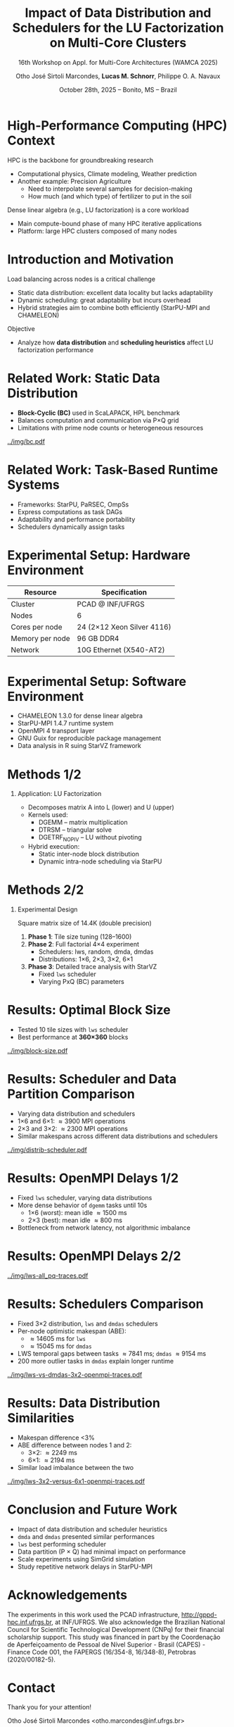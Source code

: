 # -*- mode: org -*-
# -*- coding: utf-8 -*-
#+startup: beamer
#+STARTUP: overview
#+STARTUP: indent
#+TAGS: noexport(n)

#+TITLE: Impact of Data Distribution and Schedulers for @@latex: \linebreak@@ the LU Factorization on Multi-Core Clusters
#+SUBTITLE:  16th Workshop on Appl. for Multi-Core Architectures (WAMCA 2025)
#+AUTHOR: Otho José Sirtoli Marcondes, *Lucas M. Schnorr*, Philippe O. A. Navaux
#+EMAIL: no-email
#+DATE: October 28th, 2025 -- Bonito, MS -- Brazil

#+LaTeX_CLASS: beamer
#+LaTeX_CLASS_OPTIONS: [12pt,presentation, aspectratio=169]
#+BEAMER_THEME: metropolis [numbering=fraction, progressbar=frametitle, sectionpage=none]
#+OPTIONS:   H:1 num:t toc:nil \n:nil @:t ::t |:t ^:t -:t f:t *:t <:t title:nil

#+LATEX_HEADER: %\usepackage[utf8]{inputenc}
#+LATEX_HEADER: %\usepackage[T1]{fontenc}
#+LATEX_HEADER: \usepackage{palatino}
#+LATEX_HEADER: \usepackage{xspace}
#+LATEX_HEADER: \usepackage[font=scriptsize,labelfont=bf]{caption}
#+LATEX_HEADER: \usepackage[absolute,overlay]{textpos}

#+LATEX_HEADER: \institute{Institute of Informatics, Federal University of Rio Grande do Sul (UFRGS), Brazil \\
#+LATEX_HEADER:\begin{center}
#+LATEX_HEADER:\includegraphics[width=.12\textwidth]{img/UFRGS.pdf}%
#+LATEX_HEADER:\hspace{.5 cm}%
#+LATEX_HEADER:\includegraphics[width=.12\textwidth]{img/ppgc.png}%
#+LATEX_HEADER:\hspace{.5 cm}%
#+LATEX_HEADER:\raisebox{0.5\height}{\includegraphics[width=.12\textwidth]{img/cnpq.png}}%
#+LATEX_HEADER:\hspace{.5 cm}%
#+LATEX_HEADER:\raisebox{0.2\height}{\includegraphics[width=.12\textwidth]{img/capes.png}}%
#+LATEX_HEADER:\hspace{3cm}~
#+LATEX_HEADER:\end{center}
#+LATEX_HEADER:}

#+latex: \setbeamercolor{background canvas}{bg=white}
#+latex: \setbeamerfont{title}{size=\large}
#+latex: \setbeamerfont{subtitle}{size=\small}

#+LATEX_HEADER: \definecolor{mblue}{HTML}{005c8b} 
#+LATEX_HEADER: \definecolor{morange}{HTML}{f58431}

#+LATEX: \setbeamercolor{normal text}{% 
#+LATEX:   fg=mblue, 
#+LATEX:   bg=black!2 
#+LATEX: } 
 
#+LATEX: \setbeamercolor{alerted text}{%
#+LATEX:   fg=morange
#+LATEX: } 

#+LATEX: {
#+LATEX:  \maketitle
#+LATEX: }

#+LaTeX: %\setbeamertemplate{footline}[text line]{%
#+LaTeX: %  \parbox{\linewidth}{\vspace*{-8pt}\hspace{-1cm}\hfill ICPADS 2020 - Communication-Aware Load Balancing of the LU Factorization over Heterogeneous Clusters \hfill\insertframenumber~/ \inserttotalframenumber}}
#+LaTeX:  \setbeamertemplate{navigation symbols}{}

#+LaTeX: \newcommand\boldblue[1]{\textcolor{erad20blue}{\textbf{#1}}}
#+LaTeX: \newcommand\itred[1]{\textcolor{red}{\textit{#1}}}

* Figure                                                           :noexport:
** Block-cyclic
*** Compute the distributions

#+begin_src R :results output :session *R* :exports both :noweb yes :colnames yes
options(crayon.enabled=FALSE)
library(tidyverse)
def_node_topology <- function(P = 2, Q = 3)
{
  tibble(p = 0:(P-1)) |>
    crossing(tibble(q = 0:(Q-1))) |>
    mutate(Node = 1:(P*Q))
}
def_matrix_topology <- function(M = 16, N = 16)
{
  tibble(X = 0:(M-1)) |>
    crossing(tibble(Y = 0:(N-1)))
}
def_distribution <- function(df.topo, df.matrix) {
  P = df.topo |> distinct(p) |> nrow()
  Q = df.topo |> distinct(q) |> nrow()
  df.matrix |>
    mutate(p = X %% P, q = Y %% Q) |>
    left_join(df.topo, by = join_by(p, q))
}
tribble(~P, ~Q,
        2, 3,
        3, 2,
        1, 6,
        6, 1) |>
  mutate(KEY = paste0(P, "x", Q)) |>
  mutate(TOPO = map2(P, Q, def_node_topology)) |>
  mutate(M = 16, N = 16) |>
  mutate(MATR = map2(M, N, def_matrix_topology)) |>
  mutate(OUT2 = map2(TOPO, MATR, def_distribution)) -> df
#+end_src

#+RESULTS:

*** Theme

#+begin_src R :results output :session *R* :exports both :noweb yes :colnames yes
default_theme <- function(base_size = 22, expand = 0.0, legend_title = FALSE, skip_x = FALSE) {
  ret <- list()

  ret[[length(ret) + 1]] <- theme_bw(base_size = base_size)
  ret[[length(ret) + 1]] <- theme(
    plot.margin = unit(c(0, 0, 0, 0), "cm"),
    legend.spacing = unit(3, "cm"),
    legend.position = "top",
    legend.justification = "left",
    legend.box.spacing = unit(0, "pt"),
    legend.box.margin = margin(0, 0, 0, 0)
  )
  ret[[length(ret) + 1]] <- guides(color = guide_legend(nrow = 1))
  if (!legend_title) {
    ret[[length(ret) + 1]] <- theme(legend.title = element_blank())
  }
  return(ret)
}
#+end_src

#+RESULTS:

*** Function

#+begin_src R :results output :session *R* :exports both :noweb yes :colnames yes
do_the_d <- function(df, key, white = FALSE)
{
df |>
  ggplot(aes(x=X,
             xmin=X,
             xmax=X+1,
             y=Y,
             ymin=Y,
             ymax=Y+1,
             fill=as.factor(Node))) +
  scale_fill_brewer(palette = "Set1") -> p.aux
if(white) {
  p.aux + geom_rect(color="black", fill="NA") -> p.aux
}else{
  p.aux + geom_rect() -> p.aux
}
p.aux +
  default_theme() + #base_size=18) +
  guides(fill = guide_legend(nrow = 1, override.aes = list(alpha=1))) -> p.aux
if(white) {
  p.aux + ggtitle("Matrix") -> p.aux
  p.aux + xlab("X Tile Coordinate") + ylab("Y Tile Coordinate") -> p.aux
}else{
  p.aux + ggtitle(key) -> p.aux
  p.aux + xlab("") + ylab("") -> p.aux
}
p.aux +
  theme(legend.position="none") +
  scale_x_continuous(breaks = seq(0,16, by=3)) +
  scale_y_reverse(breaks = seq(0,16, by=3))
}
#+end_src

#+RESULTS:

*** Several

#+begin_src R :results output :session *R* :exports both :noweb yes :colnames yes
library(patchwork)
df |>
  print() |>
  arrange(KEY) |>
  mutate(GG2 = map2(OUT2, KEY, do_the_d, white=FALSE)) |>
  mutate(FILENAME = paste0("img/bc-", P, ".pdf")) |>
  mutate(SAVE = map2(FILENAME, GG2, ggsave, width=5, height=5)) -> df.aux
#(df.aux$GG1[[1]] / df.aux$GG2) +
#  plot_layout(ncol=5, guides="collect") &
#  theme(legend.position="top") -> p
#+end_src

#+RESULTS:
: # A tibble: 4 × 8
:       P     Q KEY   TOPO                 M     N MATR               OUT2              
:   <dbl> <dbl> <chr> <list>           <dbl> <dbl> <list>             <list>            
: 1     2     3 2x3   <tibble [6 × 3]>    16    16 <tibble [256 × 2]> <tibble [256 × 5]>
: 2     3     2 3x2   <tibble [6 × 3]>    16    16 <tibble [256 × 2]> <tibble [256 × 5]>
: 3     1     6 1x6   <tibble [6 × 3]>    16    16 <tibble [256 × 2]> <tibble [256 × 5]>
: 4     6     1 6x1   <tibble [6 × 3]>    16    16 <tibble [256 × 2]> <tibble [256 × 5]>

*** White Matrix

#+begin_src R :results output :session *R* :exports both :noweb yes :colnames yes
options(crayon.enabled=FALSE)
library(tidyverse)
df |>
  slice(1) |>
  mutate(P = 0) |>
  mutate(GG = map2(OUT2, KEY, do_the_d, white=TRUE)) |>
  mutate(FILENAME = paste0("img/bc-", P, ".pdf")) |>
  mutate(SAVE = map2(FILENAME, GG, ggsave, width=5, height=5)) -> df.aux  
#+end_src

#+RESULTS:

* High-Performance Computing (HPC) Context

HPC is the backbone for groundbreaking research
- Computational physics, Climate modeling, Weather prediction @@latex:\pause@@
- Another example: Precision Agriculture
  - Need to interpolate several samples for decision-making
  - How much (and which type) of fertilizer to put in the soil

#+latex: \pause

Dense linear algebra (e.g., LU factorization) is a core workload
- Main compute-bound phase of many HPC iterative applications
- Platform: large HPC clusters composed of many nodes

# Modern clusters have thousands of multi-core nodes

* Introduction and Motivation
Load balancing across nodes is a critical challenge
- Static data distribution: excellent data locality but lacks adaptability
- Dynamic scheduling: great adaptability but incurs overhead
- Hybrid strategies aim to combine both efficiently (StarPU-MPI and CHAMELEON)
Objective
- Analyze how *data distribution* and *scheduling heuristics* affect LU factorization performance

* Related Work: Static Data Distribution
- *Block-Cyclic (BC)* used in ScaLAPACK, HPL benchmark
- Balances computation and communication via P×Q grid
- Limitations with prime node counts or heterogeneous resources
#+attr_latex: :center no :height 2.5cm
[[../img/bc.pdf]]

* Related Work: Task-Based Runtime Systems
- Frameworks: StarPU, PaRSEC, OmpSs
- Express computations as task DAGs
- Adaptability and performance portability
- Schedulers dynamically assign tasks

* Experimental Setup: Hardware Environment
| Resource | Specification |
|-----------+---------------|
| Cluster | PCAD @ INF/UFRGS |
| Nodes | 6 |
| Cores per node | 24 (2×12 Xeon Silver 4116) |
| Memory per node | 96 GB DDR4 |
| Network | 10G Ethernet (X540-AT2) |

* Experimental Setup: Software Environment
- CHAMELEON 1.3.0 for dense linear algebra
- StarPU-MPI 1.4.7 runtime system
- OpenMPI 4 transport layer
- GNU Guix for reproducible package management
- Data analysis in R suing StarVZ framework

* Methods 1/2
** Application: LU Factorization
- Decomposes matrix A into L (lower) and U (upper)
- Kernels used:
  - DGEMM – matrix multiplication
  - DTRSM – triangular solve
  - DGETRF_NOPIV – LU without pivoting
- Hybrid execution:
  - Static inter-node block distribution
  - Dynamic intra-node scheduling via StarPU

* Methods 2/2
** Experimental Design
Square matrix size of 14.4K (double precision)
1. *Phase 1*: Tile size tuning (128–1600)
2. *Phase 2*: Full factorial 4×4 experiment
   - Schedulers: lws, random, dmda, dmdas
   - Distributions: 1×6, 2×3, 3×2, 6×1
3. *Phase 3*: Detailed trace analysis with StarVZ
   - Fixed =lws= scheduler
   - Varying PxQ (BC) parameters

* Results: Optimal Block Size
- Tested 10 tile sizes with =lws= scheduler
- Best performance at *360×360* blocks

#+ATTR_LATEX: :width 0.3\textwidth
[[../img/block-size.pdf]]

* Results: Scheduler and Data Partition Comparison
- Varying data distribution and schedulers
- 1\times6 and 6\times1: \approx3900 MPI operations
- 2\times3 and 3\times2: \approx2300 MPI operations
- Similar makespans across different data distributions and schedulers

#+ATTR_LATEX: :width 0.3\textwidth
[[../img/distrib-scheduler.pdf]]

* Results: OpenMPI Delays 1/2
- Fixed =lws= scheduler, varying data distributions
- More dense behavior of =dgemm= tasks until 10s
  - 1×6 (worst): mean idle \approx1500 ms
  - 2×3 (best): mean idle \approx800 ms
- Bottleneck from network latency, not algorithmic imbalance

* Results: OpenMPI Delays 2/2
#+ATTR_LATEX: :width 0.3\textwidth
[[../img/lws-all_pq-traces.pdf]]

* Results: Schedulers Comparison
- Fixed 3×2 distribution, =lws= and =dmdas= schedulers
- Per-node optimistic makespan (ABE):
  - \approx14605 ms for =lws=
  - \approx15045 ms for =dmdas=
- LWS temporal gaps between tasks \approx7841 ms; =dmdas= \approx9154 ms
- 200 more outlier tasks in =dmdas= explain longer runtime

#+ATTR_LATEX: :width 0.4\textwidth
[[../img/lws-vs-dmdas-3x2-openmpi-traces.pdf]]

* Results: Data Distribution Similarities
- Makespan difference <3%
- ABE difference between nodes 1 and 2:
  - 3\times2: \approx2249 ms
  - 6\times1: \approx2194 ms
- Similar load imbalance between the two

#+ATTR_LATEX: :width 0.45\textwidth
[[../img/lws-3x2-versus-6x1-openmpi-traces.pdf]]

* Conclusion and Future Work
- Impact of data distribution and scheduler heuristics
- =dmda= and =dmdas= presented similar performances
- =lws= best performing scheduler
- Data partition (P \times Q) had minimal impact on performance
- Scale experiments using SimGrid simulation
- Study repetitive network delays in StarPU-MPI

* Acknowledgements
The experiments in this work used the PCAD infrastructure,
http://gppd-hpc.inf.ufrgs.br, at INF/UFRGS.  We also acknowledge the
Brazilian National Council for Scientific Technological Development
(CNPq) for their financial scholarship support. This study was
financed in part by the Coordenação de Aperfeiçoamento de Pessoal de
Nível Superior - Brasil (CAPES) - Finance Code 001, the FAPERGS
(16/354-8, 16/348-8), Petrobras (2020/00182-5).

#+BEGIN_EXPORT latex
\begin{figure}[h!]\centering
  \begin{minipage}{0.10\textwidth}\centering
    \includegraphics[width=\linewidth]{./logo/capes.png}
  \end{minipage}
  \begin{minipage}{0.19\textwidth}\centering
    \includegraphics[width=\linewidth]{./logo/cnpq.png}
  \end{minipage}
  \begin{minipage}{0.19\textwidth}\centering
    \includegraphics[width=\linewidth]{./logo/fapergs.jpg}
  \end{minipage}
  \begin{minipage}{0.19\textwidth}\centering
    \includegraphics[width=\linewidth]{./logo/petrobras.jpeg}
  \end{minipage}
  \begin{minipage}{0.19\textwidth}\centering
    \includegraphics[width=\linewidth]{./logo/ppgc.png}
  \end{minipage}
\end{figure}
#+END_EXPORT

* Contact

#+begin_center
Thank you for your attention!
#+end_center

#+begin_center
Otho José Sirtoli Marcondes <otho.marcondes@inf.ufrgs.br>

Lucas Mello Schnorr <schnorr@inf.ufrgs.br>

Phillipe Olivier Alexandre Navaux <navaux@inf.ufrgs.br>
#+end_center
